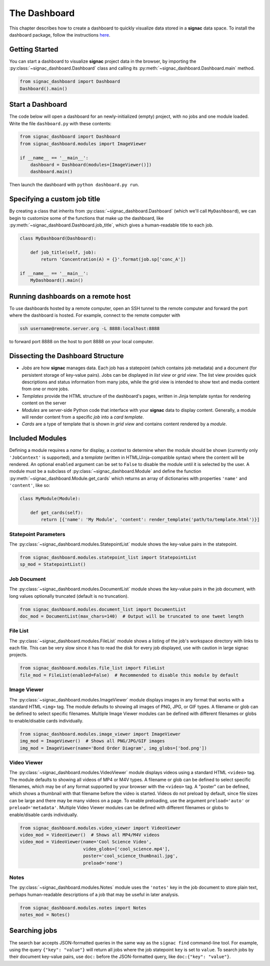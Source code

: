 .. _dashboard:

The Dashboard
=============

This chapter describes how to create a dashboard to quickly visualize data stored in a **signac** data space.
To install the dashboard package, follow the instructions `here <https://docs.signac.io/projects/dashboard/en/latest/installation.html>`_.

Getting Started
---------------

You can start a dashboard to visualize **signac** project data in the browser, by importing the :py:class:`~signac_dashboard.Dashboard` class and calling its :py:meth:`~signac_dashboard.Dashboard.main` method.

.. code-block:: python

    from signac_dashboard import Dashboard
    Dashboard().main()

Start a Dashboard
-----------------

The code below will open a dashboard for an newly-initialized (empty) project, with no jobs and one module loaded. Write the file ``dashboard.py`` with these contents:

.. code-block:: python

    from signac_dashboard import Dashboard
    from signac_dashboard.modules import ImageViewer

    if __name__ == '__main__':
        dashboard = Dashboard(modules=[ImageViewer()])
        dashboard.main()

Then launch the dashboard with ``python dashboard.py run``.

Specifying a custom job title
-----------------------------

By creating a class that inherits from :py:class:`~signac_dashboard.Dashboard` (which we'll call ``MyDashboard``), we can begin to customize some of the functions that make up the dashboard, like :py:meth:`~signac_dashboard.Dashboard.job_title`, which gives a human-readable title to each job.

.. code-block:: python

    class MyDashboard(Dashboard):

        def job_title(self, job):
            return 'Concentration(A) = {}'.format(job.sp['conc_A'])

    if __name__ == '__main__':
        MyDashboard().main()

Running dashboards on a remote host
-----------------------------------

To use dashboards hosted by a remote computer, open an SSH tunnel to the remote computer and forward the port where the dashboard is hosted. For example, connect to the remote computer with

.. code-block:: bash

    ssh username@remote.server.org -L 8888:localhost:8888

to forward port 8888 on the host to port 8888 on your local computer.

Dissecting the Dashboard Structure
----------------------------------

- *Jobs* are how **signac** manages data. Each job has a statepoint (which contains job metadata) and a document (for persistent storage of key-value pairs). Jobs can be displayed in *list view* or *grid view*. The list view provides quick descriptions and status information from many jobs, while the grid view is intended to show text and media content from one or more jobs.
- *Templates* provide the HTML structure of the dashboard's pages, written in Jinja template syntax for rendering content on the server
- *Modules* are server-side Python code that interface with your **signac** data to display content. Generally, a module will render content from a specific *job* into a *card template*.
- *Cards* are a type of template that is shown in *grid view* and contains content rendered by a *module*.

Included Modules
----------------

Defining a module requires a *name* for display, a *context* to determine when the module should be shown (currently only ``'JobContext'`` is supported), and a *template* (written in HTML/Jinja-compatible syntax) where the content will be rendered. An optional ``enabled`` argument can be set to ``False`` to disable the module until it is selected by the user. A module must be a subclass of :py:class:`~signac_dashboard.Module` and define the function :py:meth:`~signac_dashboard.Module.get_cards` which returns an array of dictionaries with properties ``'name'`` and ``'content'``, like so:

.. code-block:: python

    class MyModule(Module):

        def get_cards(self):
            return [{'name': 'My Module', 'content': render_template('path/to/template.html')}]

Statepoint Parameters
~~~~~~~~~~~~~~~~~~~~~

The :py:class:`~signac_dashboard.modules.StatepointList` module shows the key-value pairs in the statepoint.

.. code-block:: python

    from signac_dashboard.modules.statepoint_list import StatepointList
    sp_mod = StatepointList()

Job Document
~~~~~~~~~~~~

The :py:class:`~signac_dashboard.modules.DocumentList` module shows the key-value pairs in the job document, with long values optionally truncated (default is no truncation).

.. code-block:: python

    from signac_dashboard.modules.document_list import DocumentList
    doc_mod = DocumentList(max_chars=140)  # Output will be truncated to one tweet length

File List
~~~~~~~~~

The :py:class:`~signac_dashboard.modules.FileList` module shows a listing of the job's workspace directory with links to each file. This can be very slow since it has to read the disk for every job displayed, use with caution in large signac projects.

.. code-block:: python

    from signac_dashboard.modules.file_list import FileList
    file_mod = FileList(enabled=False)  # Recommended to disable this module by default

Image Viewer
~~~~~~~~~~~~

The :py:class:`~signac_dashboard.modules.ImageViewer` module displays images in any format that works with a standard HTML ``<img>`` tag. The module defaults to showing all images of PNG, JPG, or GIF types. A filename or glob can be defined to select specific filenames. Multiple Image Viewer modules can be defined with different filenames or globs to enable/disable cards individually.

.. code-block:: python

    from signac_dashboard.modules.image_viewer import ImageViewer
    img_mod = ImageViewer()  # Shows all PNG/JPG/GIF images
    img_mod = ImageViewer(name='Bond Order Diagram', img_globs=['bod.png'])

Video Viewer
~~~~~~~~~~~~

The :py:class:`~signac_dashboard.modules.VideoViewer` module displays videos using a standard HTML ``<video>`` tag. The module defaults to showing all videos of MP4 or M4V types. A filename or glob can be defined to select specific filenames, which may be of any format supported by your browser with the ``<video>`` tag. A "poster" can be defined, which shows a thumbnail with that filename before the video is started. Videos do not preload by default, since file sizes can be large and there may be many videos on a page. To enable preloading, use the argument ``preload='auto'`` or ``preload='metadata'``. Multiple Video Viewer modules can be defined with different filenames or globs to enable/disable cards individually.

.. code-block:: python

    from signac_dashboard.modules.video_viewer import VideoViewer
    video_mod = VideoViewer()  # Shows all MP4/M4V videos
    video_mod = VideoViewer(name='Cool Science Video',
                            video_globs=['cool_science.mp4'],
                            poster='cool_science_thumbnail.jpg',
                            preload='none')

Notes
~~~~~

The :py:class:`~signac_dashboard.modules.Notes` module uses the ``'notes'`` key in the job document to store plain text, perhaps human-readable descriptions of a job that may be useful in later analysis.

.. code-block:: python

    from signac_dashboard.modules.notes import Notes
    notes_mod = Notes()

Searching jobs
--------------

The search bar accepts JSON-formatted queries in the same way as the ``signac find`` command-line tool. For example, using the query ``{"key": "value"}`` will return all jobs where the job statepoint ``key`` is set to ``value``. To search jobs by their document key-value pairs, use ``doc:`` before the JSON-formatted query, like ``doc:{"key": "value"}``.
